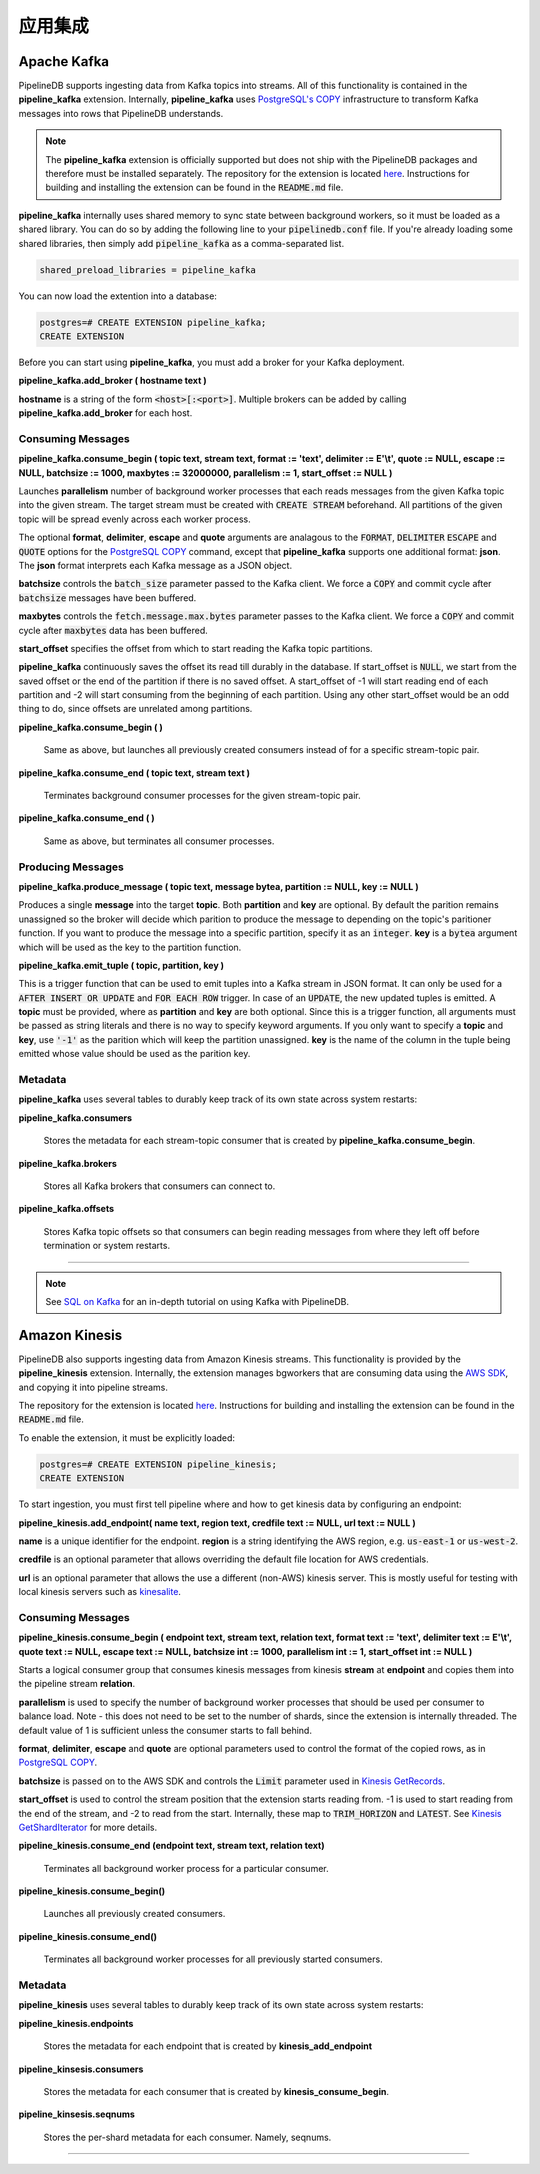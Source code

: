 .. _integrations:

..  Integrations

应用集成
============================

Apache Kafka
------------

PipelineDB supports ingesting data from Kafka topics into streams. All of this functionality is contained in the **pipeline_kafka** extension. Internally, **pipeline_kafka** uses `PostgreSQL's COPY`_ infrastructure to transform Kafka messages into rows that PipelineDB understands.

.. note:: The **pipeline_kafka** extension is officially supported but does not ship with the PipelineDB packages and therefore must be installed separately. The repository for the extension is located `here <https://github.com/pipelinedb/pipeline_kafka>`_. Instructions for building and installing the extension can be found in the :code:`README.md` file.

**pipeline_kafka** internally uses shared memory to sync state between background workers, so it must be loaded as a shared library. You can do so by adding the following line to your :code:`pipelinedb.conf` file. If you're already loading some shared libraries, then simply add :code:`pipeline_kafka` as a comma-separated list.

.. code-block:: sh

  shared_preload_libraries = pipeline_kafka

You can now load the extention into a database:

.. _`PostgreSQL's COPY`: http://www.postgresql.org/docs/current/static/sql-copy.html

.. code-block:: psql

	postgres=# CREATE EXTENSION pipeline_kafka;
	CREATE EXTENSION

Before you can start using **pipeline_kafka**, you must add a broker for your Kafka deployment.

**pipeline_kafka.add_broker ( hostname text )**

**hostname** is a string of the form :code:`<host>[:<port>]`. Multiple brokers can be added by calling **pipeline_kafka.add_broker** for each host.

Consuming Messages
~~~~~~~~~~~~~~~~~~

**pipeline_kafka.consume_begin ( topic text, stream text, format := 'text', delimiter := E'\\t', quote := NULL, escape := NULL, batchsize := 1000, maxbytes := 32000000, parallelism := 1, start_offset := NULL )**

Launches **parallelism** number of background worker processes that each reads messages from the given Kafka topic into the given stream. The target stream must be created with :code:`CREATE STREAM` beforehand. All partitions of the given topic will be spread evenly across each worker process.

The optional **format**, **delimiter**, **escape** and **quote** arguments are analagous to the :code:`FORMAT`, :code:`DELIMITER` :code:`ESCAPE` and :code:`QUOTE` options for the `PostgreSQL COPY`_ command, except that **pipeline_kafka** supports one additional format: **json**. The **json** format interprets each Kafka message as a JSON object.

**batchsize** controls the :code:`batch_size` parameter passed to the Kafka client. We force a :code:`COPY` and commit cycle after :code:`batchsize` messages have been buffered.

**maxbytes** controls the :code:`fetch.message.max.bytes` parameter passes to the Kafka client. We force a :code:`COPY` and commit cycle after :code:`maxbytes` data has been buffered.

**start_offset** specifies the offset from which to start reading the Kafka topic partitions.

**pipeline_kafka** continuously saves the offset its read till durably in the database. If start_offset is :code:`NULL`, we start from the saved offset or the end of the partition if there is no saved offset. A start_offset of -1 will start reading end of each partition and -2 will start consuming from the beginning of each partition. Using any other start_offset would be an odd thing to do, since offsets are unrelated among partitions.

.. _`PostgreSQL COPY`: http://www.postgresql.org/docs/current/static/sql-copy.html

**pipeline_kafka.consume_begin ( )**

	Same as above, but launches all previously created consumers instead of for a specific stream-topic pair.

**pipeline_kafka.consume_end ( topic text, stream text )**

	Terminates background consumer processes for the given stream-topic pair.

**pipeline_kafka.consume_end ( )**

	Same as above, but terminates all consumer processes.

Producing Messages
~~~~~~~~~~~~~~~~~~

.. versionadded:: 0.9.1

**pipeline_kafka.produce_message ( topic text, message bytea, partition := NULL, key := NULL )**

Produces a single **message** into the target **topic**. Both **partition** and **key** are optional. By default the parition remains unassigned so the broker will decide which parition to produce the message to depending on the topic's paritioner function. If you want to produce the message into a specific partition, specify it as an :code:`integer`. **key** is a :code:`bytea` argument which will be used as the key to the partition function.

**pipeline_kafka.emit_tuple ( topic, partition, key )**

This is a trigger function that can be used to emit tuples into a Kafka stream in JSON format. It can only be used for a :code:`AFTER INSERT OR UPDATE` and :code:`FOR EACH ROW` trigger. In case of an :code:`UPDATE`, the new updated tuples is emitted. A **topic** must be provided, where as **partition** and **key** are both optional. Since this is a trigger function, all arguments must be passed as string literals and there is no way to specify keyword arguments. If you only want to specify a **topic** and **key**, use :code:`'-1'` as the parition which will keep the partition unassigned. **key** is the name of the column in the tuple being emitted whose value should be used as the parition key.

Metadata
~~~~~~~~

**pipeline_kafka** uses several tables to durably keep track of its own state across system restarts:

**pipeline_kafka.consumers**

	Stores the metadata for each stream-topic consumer that is created by **pipeline_kafka.consume_begin**.

**pipeline_kafka.brokers**

	Stores all Kafka brokers that consumers can connect to.

**pipeline_kafka.offsets**

	Stores Kafka topic offsets so that consumers can begin reading messages from where they left off before termination or system restarts.

-----------------------

.. note:: See `SQL on Kafka`_ for an in-depth tutorial on using Kafka with PipelineDB.

.. _`SQL on Kafka`: https://www.pipelinedb.com/blog/sql-on-kafka

Amazon Kinesis
--------------

PipelineDB also supports ingesting data from Amazon Kinesis streams. This functionality is provided by the **pipeline_kinesis** extension. Internally, the extension manages bgworkers that are consuming data using the `AWS SDK`_, and copying it into pipeline streams.

The repository for the extension is located `here <https://github.com/pipelinedb/pipeline_kinesis>`_. Instructions for building and installing the extension can be found in the :code:`README.md` file.

To enable the extension, it must be explicitly loaded:

.. code-block:: psql

	postgres=# CREATE EXTENSION pipeline_kinesis;
	CREATE EXTENSION

To start ingestion, you must first tell pipeline where and how to get kinesis
data by configuring an endpoint:

**pipeline_kinesis.add_endpoint( name text, region text, credfile text := NULL, url text := NULL )**

**name** is a unique identifier for the endpoint. **region** is a string identifying the AWS region, e.g. :code:`us-east-1` or :code:`us-west-2`.

**credfile** is an optional parameter that allows overriding the default file location for AWS credentials.

**url** is an optional parameter that allows the use a different (non-AWS) kinesis server. This is mostly useful for testing with local kinesis servers such as `kinesalite`_.

.. _`kinesalite`: https://github.com/mhart/kinesalite
.. _`AWS SDK`: https://github.com/aws/aws-sdk-cpp

Consuming Messages
~~~~~~~~~~~~~~~~~~

**pipeline_kinesis.consume_begin ( endpoint text, stream text, relation text, format text := 'text', delimiter text := E'\\t', quote text := NULL, escape text := NULL, batchsize int := 1000, parallelism int := 1, start_offset int := NULL )**

Starts a logical consumer group that consumes kinesis messages from kinesis **stream** at **endpoint** and copies them into the pipeline stream **relation**.

**parallelism** is used to specify the number of background worker processes that should be used per consumer to balance load. Note - this does not need to be set to the number of shards, since the extension is internally threaded. The default value of 1 is sufficient unless the consumer starts to fall behind.

**format**, **delimiter**, **escape** and **quote** are optional parameters used to control the format of the copied rows, as in `PostgreSQL COPY`_.

**batchsize** is passed on to the AWS SDK and controls the :code:`Limit` parameter used in `Kinesis GetRecords`_.

**start_offset** is used to control the stream position that the extension starts reading from. -1 is used to start reading from the end of the stream, and -2 to read from the start. Internally, these map to :code:`TRIM_HORIZON` and :code:`LATEST`. See `Kinesis GetShardIterator`_ for more details.

.. _`PostgreSQL COPY`: http://www.postgresql.org/docs/current/static/sql-copy.html
.. _`Kinesis GetRecords`: https://docs.aws.amazon.com/kinesis/latest/APIReference/API_GetRecords.html
.. _`Kinesis GetShardIterator`: https://docs.aws.amazon.com/kinesis/latest/APIReference/API_GetShardIterator.html

**pipeline_kinesis.consume_end (endpoint text, stream text, relation text)**

    Terminates all background worker process for a particular consumer.

**pipeline_kinesis.consume_begin()**

	Launches all previously created consumers.

**pipeline_kinesis.consume_end()**

    Terminates all background worker processes for all previously started consumers.

Metadata
~~~~~~~~

**pipeline_kinesis** uses several tables to durably keep track of its own state across system restarts:

**pipeline_kinesis.endpoints**

	Stores the metadata for each endpoint that is created by **kinesis_add_endpoint**

**pipeline_kinsesis.consumers**

	Stores the metadata for each consumer that is created by **kinesis_consume_begin**.

**pipeline_kinsesis.seqnums**

	Stores the per-shard metadata for each consumer. Namely, seqnums.

-----------------------
